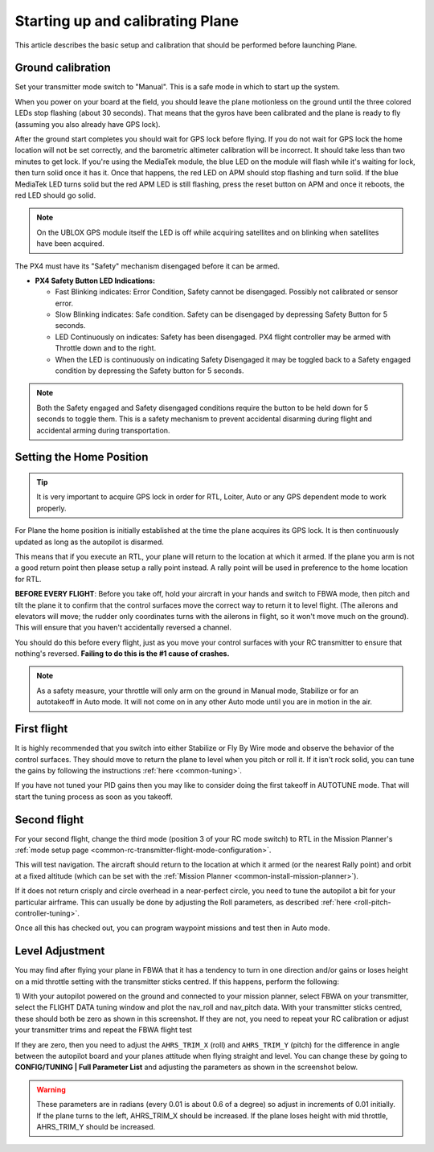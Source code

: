 .. _starting-up-and-calibrating-arduplane:

=================================
Starting up and calibrating Plane
=================================

This article describes the basic setup and calibration that should be
performed before launching Plane.

Ground calibration
==================

Set your transmitter mode switch to "Manual". This is a safe mode in
which to start up the system.

When you power on your board at the field, you should leave the plane
motionless on the ground until the three colored LEDs stop flashing
(about 30 seconds). That means that the gyros have been calibrated and
the plane is ready to fly (assuming you also already have GPS lock).

After the ground start completes you should wait for GPS lock before
flying. If you do not wait for GPS lock the home location will not be
set correctly, and the barometric altimeter calibration will be
incorrect. It should take less than two minutes to get lock. If you're
using the MediaTek module, the blue LED on the module will flash while
it's waiting for lock, then turn solid once it has it. Once that
happens, the red LED on APM should stop flashing and turn solid. If the
blue MediaTek LED turns solid but the red APM LED is still flashing,
press the reset button on APM and once it reboots, the red LED should go
solid.

.. note::

   On the UBLOX GPS module itself the LED is off while acquiring
   satellites and on blinking when satellites have been acquired.

The PX4 must have its "Safety" mechanism disengaged before it can be
armed.

-  **PX4 Safety Button LED Indications:**

   -  Fast Blinking indicates: Error Condition, Safety cannot be
      disengaged. Possibly not calibrated or sensor error.
   -  Slow Blinking indicates: Safe condition. Safety can be disengaged
      by depressing Safety Button for 5 seconds.
   -  LED Continuously on indicates: Safety has been disengaged. PX4
      flight controller may be armed with Throttle down and to the
      right.
   -  When the LED is continuously on indicating Safety Disengaged it
      may be toggled back to a Safety engaged condition by depressing
      the Safety button for 5 seconds.

.. note::

   Both the Safety engaged and Safety disengaged conditions require
   the button to be held down for 5 seconds to toggle them. This is a
   safety mechanism to prevent accidental disarming during flight and
   accidental arming during transportation.

Setting the Home Position
=========================

.. tip::

   It is very important to acquire GPS lock in order for RTL, Loiter,
   Auto or any GPS dependent mode to work properly.

For Plane the home position is initially established at the time the
plane acquires its GPS lock. It is then continuously updated as long as
the autopilot is disarmed.

This means that if you execute an RTL, your plane will return to the
location at which it armed. If the plane you arm is not a good return
point then please setup a rally point instead. A rally point will be
used in preference to the home location for RTL.

**BEFORE EVERY FLIGHT**: Before you take off, hold your aircraft in your
hands and switch to FBWA mode, then pitch and tilt the plane it to
confirm that the control surfaces move the correct way to return it to
level flight. (The ailerons and elevators will move; the rudder only
coordinates turns with the ailerons in flight, so it won't move much on
the ground). This will ensure that you haven't accidentally reversed a
channel.

You should do this before every flight, just as you move your control
surfaces with your RC transmitter to ensure that nothing's
reversed. \ **Failing to do this is the #1 cause of crashes.**

.. note::

   As a safety measure, your throttle will only arm on the ground in
   Manual mode, Stabilize or for an autotakeoff in Auto mode. It will not
   come on in any other Auto mode until you are in motion in the
   air.

First flight
============

It is highly recommended that you switch into either Stabilize or Fly By
Wire mode and observe the behavior of the control surfaces. They should
move to return the plane to level when you pitch or roll it. If it isn't
rock solid, you can tune the gains by following the
instructions \ :ref:`here <common-tuning>`.

If you have not tuned your PID gains then you may like to consider doing
the first takeoff in AUTOTUNE mode. That will start the tuning process
as soon as you takeoff.

Second flight
=============

For your second flight, change the third mode (position 3 of your RC
mode switch) to RTL in the Mission Planner's \ :ref:`mode setup page <common-rc-transmitter-flight-mode-configuration>`.

This will test navigation. The aircraft should return to the location at which it armed (or the nearest Rally point) and orbit
at a fixed altitude (which can be set with the \ :ref:`Mission Planner <common-install-mission-planner>`).

If it does not return crisply and circle overhead in a near-perfect
circle, you need to tune the autopilot a bit for your particular
airframe. This can usually be done by adjusting the Roll parameters, as
described
:ref:`here <roll-pitch-controller-tuning>`.

Once all this has checked out, you can program waypoint missions and
test then in Auto mode.

Level Adjustment
================

You may find after flying your plane in FBWA that it has a tendency to
turn in one direction and/or gains or loses height on a mid throttle
setting with the transmitter sticks centred. If this happens, perform
the following:

1) With your autopilot powered on the ground and connected to your
mission planner, select FBWA on your transmitter, select the FLIGHT DATA
tuning window and plot the nav_roll and nav_pitch data. With your
transmitter sticks centred, these should both be zero as shown in this
screenshot. If they are not, you need to repeat your RC calibration or
adjust your transmitter trims and repeat the FBWA flight test

.. image:: ../images/CheckFBWADemands.jpg
    :target: ../_images/CheckFBWADemands.jpg

If they are zero, then you need to adjust the ``AHRS_TRIM_X`` (roll) and
``AHRS_TRIM_Y`` (pitch) for the difference in angle between the
autopilot board and your planes attitude when flying straight and level.
You can change these by going to **CONFIG/TUNING \| Full Parameter
List** and adjusting the parameters as shown in the screenshot below.

.. image:: ../images/AdjustRollPitchTrims.png
    :target: ../_images/AdjustRollPitchTrims.png

.. warning::

   These parameters are in radians (every 0.01 is about 0.6 of a
   degree) so adjust in increments of 0.01 initially. If the plane turns to
   the left, AHRS_TRIM_X should be increased. If the plane loses height
   with mid throttle, AHRS_TRIM_Y should be increased.
